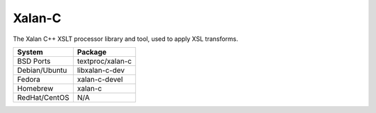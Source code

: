 .. _pkg_xalan_c:

Xalan-C
--------

The Xalan C++ XSLT processor library and tool, used to apply XSL
transforms.

+------------------+--------------------+
| System           | Package            |
+==================+====================+
| BSD Ports        | textproc/xalan-c   |
+------------------+--------------------+
| Debian/Ubuntu    | libxalan-c-dev     |
+------------------+--------------------+
| Fedora           | xalan-c-devel      |
+------------------+--------------------+
| Homebrew         | xalan-c            |
+------------------+--------------------+
| RedHat/CentOS    | N/A                |
+------------------+--------------------+
